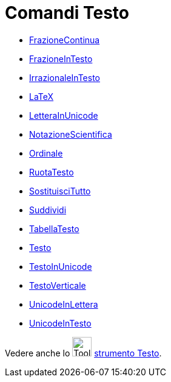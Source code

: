 = Comandi Testo
:page-en: commands/Text_Commands
ifdef::env-github[:imagesdir: /it/modules/ROOT/assets/images]

* xref:/commands/FrazioneContinua.adoc[FrazioneContinua]
* xref:/commands/FrazioneInTesto.adoc[FrazioneInTesto]
* xref:/commands/IrrazionaleInTesto.adoc[IrrazionaleInTesto]
* xref:/commands/LaTeX.adoc[LaTeX]
* xref:/commands/LetteraInUnicode.adoc[LetteraInUnicode]
* xref:/commands/NotazioneScientifica.adoc[NotazioneScientifica]
* xref:/commands/Ordinale.adoc[Ordinale]
* xref:/commands/RuotaTesto.adoc[RuotaTesto]
* xref:/commands/SostituisciTutto.adoc[SostituisciTutto]
* xref:/commands/Suddividi.adoc[Suddividi]
* xref:/commands/TabellaTesto.adoc[TabellaTesto]
* xref:/commands/Testo.adoc[Testo]
* xref:/commands/TestoInUnicode.adoc[TestoInUnicode]
* xref:/commands/TestoVerticale.adoc[TestoVerticale]
* xref:/commands/UnicodeInLettera.adoc[UnicodeInLettera]
* xref:/commands/UnicodeInTesto.adoc[UnicodeInTesto]

Vedere anche lo image:Tool_Insert_Text.gif[Tool Insert Text.gif,width=32,height=32] xref:/tools/Testo.adoc[strumento
Testo].
